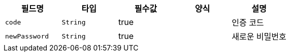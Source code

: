 |===
|필드명|타입|필수값|양식|설명

|`+code+`
|`+String+`
|true
|
|인증 코드
|`+newPassword+`
|`+String+`
|true
|
|새로운 비밀번호
|===